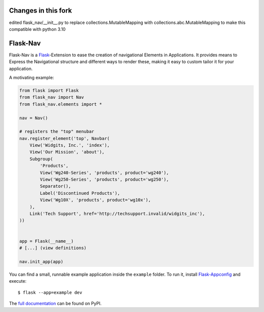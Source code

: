 Changes in this fork
=====================
edited flask_nav/__init__.py to replace collections.MutableMapping with collections.abc.MutableMapping to make this compatible with python 3.10


Flask-Nav
=========

Flask-Nav is a `Flask <http://flask.pocoo.org>`_-Extension to ease the creation
of navigational Elements in Applications. It provides means to Express the
Navigational structure and different ways to render these, making it easy to
custom tailor it for your application.

A motivating example:

.. code-block:: python

    from flask import Flask
    from flask_nav import Nav
    from flask_nav.elements import *

    nav = Nav()

    # registers the "top" menubar
    nav.register_element('top', Navbar(
        View('Widgits, Inc.', 'index'),
        View('Our Mission', 'about'),
        Subgroup(
            'Products',
            View('Wg240-Series', 'products', product='wg240'),
            View('Wg250-Series', 'products', product='wg250'),
            Separator(),
            Label('Discontinued Products'),
            View('Wg10X', 'products', product='wg10x'),
        ),
        Link('Tech Support', href='http://techsupport.invalid/widgits_inc'),
    ))


    app = Flask(__name__)
    # [...] (view definitions)

    nav.init_app(app)

You can find a small, runnable example application inside the ``example``
folder. To run it, install `Flask-Appconfig
<https://github.com/mbr/flask-appconfig>`_ and execute::

    $ flask --app=example dev

The `full documentation <http://pythonhosted.org/flask-nav/>`_ can be found on PyPI.
